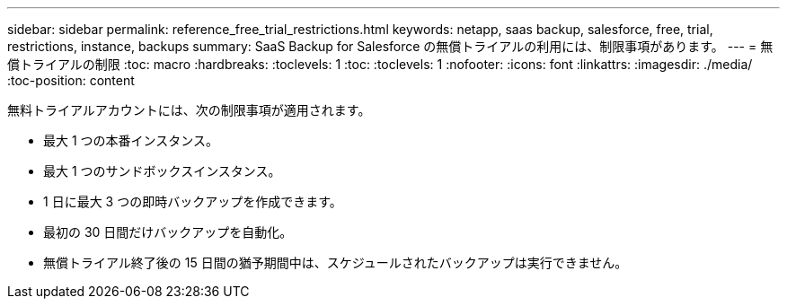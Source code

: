 ---
sidebar: sidebar 
permalink: reference_free_trial_restrictions.html 
keywords: netapp, saas backup, salesforce, free, trial, restrictions, instance, backups 
summary: SaaS Backup for Salesforce の無償トライアルの利用には、制限事項があります。 
---
= 無償トライアルの制限
:toc: macro
:hardbreaks:
:toclevels: 1
:toc: 
:toclevels: 1
:nofooter: 
:icons: font
:linkattrs: 
:imagesdir: ./media/
:toc-position: content


[role="lead"]
無料トライアルアカウントには、次の制限事項が適用されます。

* 最大 1 つの本番インスタンス。
* 最大 1 つのサンドボックスインスタンス。
* 1 日に最大 3 つの即時バックアップを作成できます。
* 最初の 30 日間だけバックアップを自動化。
* 無償トライアル終了後の 15 日間の猶予期間中は、スケジュールされたバックアップは実行できません。

